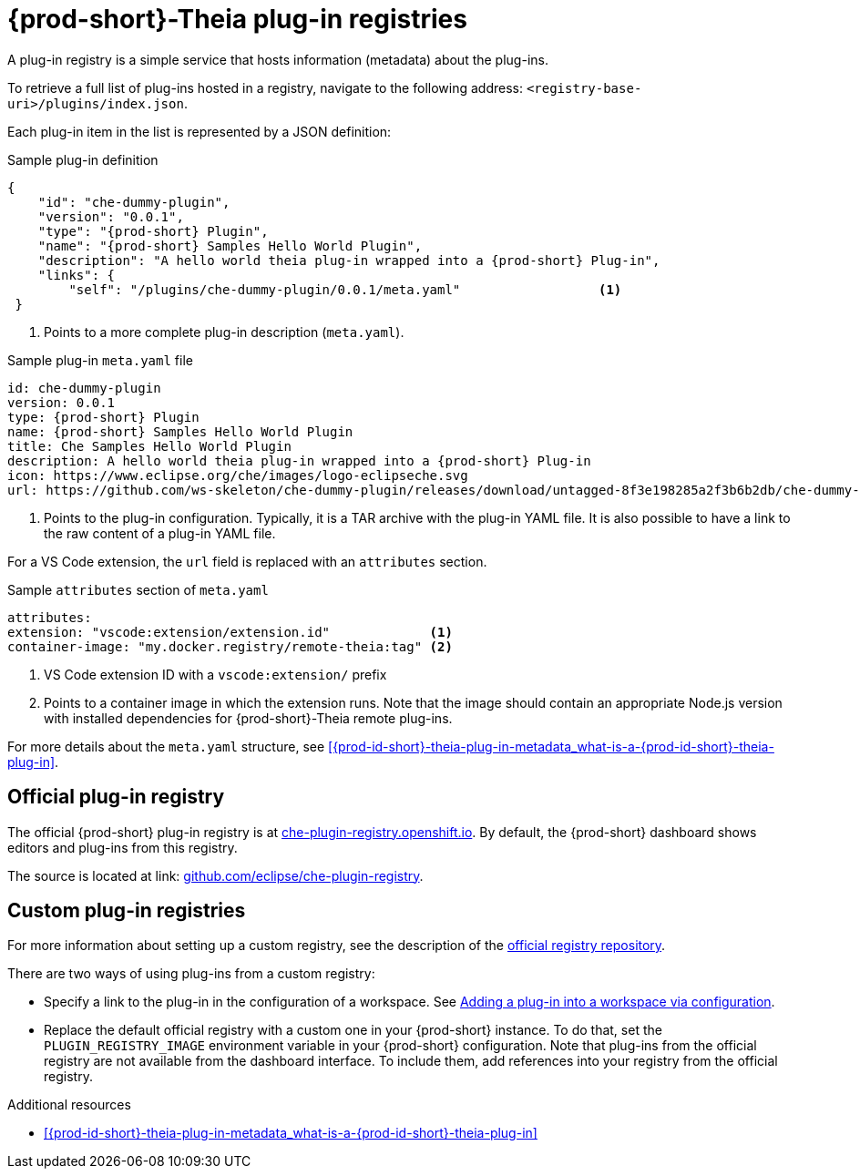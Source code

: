 [id="{prod-id-short}-theia-plug-in-registries_{context}"]
= {prod-short}-Theia plug-in registries

A plug-in registry is a simple service that hosts information (metadata) about the plug-ins.

To retrieve a full list of plug-ins hosted in a registry, navigate to the following address: `<registry-base-uri>/plugins/index.json`.

Each plug-in item in the list is represented by a JSON definition:

.Sample plug-in definition
[source,json]
----
{
    "id": "che-dummy-plugin",
    "version": "0.0.1",
    "type": "{prod-short} Plugin",
    "name": "{prod-short} Samples Hello World Plugin",
    "description": "A hello world theia plug-in wrapped into a {prod-short} Plug-in",
    "links": {
        "self": "/plugins/che-dummy-plugin/0.0.1/meta.yaml"                  <1>
 }
----
<1> Points to a more complete plug-in description (`meta.yaml`).

.Sample plug-in `meta.yaml` file
[source,yaml]
----
id: che-dummy-plugin
version: 0.0.1
type: {prod-short} Plugin
name: {prod-short} Samples Hello World Plugin
title: Che Samples Hello World Plugin
description: A hello world theia plug-in wrapped into a {prod-short} Plug-in
icon: https://www.eclipse.org/che/images/logo-eclipseche.svg
url: https://github.com/ws-skeleton/che-dummy-plugin/releases/download/untagged-8f3e198285a2f3b6b2db/che-dummy-plugin.tar.gz <1>
----
<1> Points to the plug-in configuration. Typically, it is a TAR archive with the plug-in YAML file. It is also possible to have a link to the raw content of a plug-in YAML file.

For a VS Code extension, the `url` field is replaced with an `attributes` section.

.Sample `attributes` section of `meta.yaml`
[source,yaml]
----
attributes:
extension: "vscode:extension/extension.id"             <1>
container-image: "my.docker.registry/remote-theia:tag" <2>
----
<1> VS Code extension ID with a `vscode:extension/` prefix
<2> Points to a container image in which the extension runs. Note that the image should contain an appropriate Node.js version with installed dependencies for {prod-short}-Theia remote plug-ins.

For more details about the `meta.yaml` structure, see xref:{prod-id-short}-theia-plug-in-metadata_what-is-a-{prod-id-short}-theia-plug-in[].


[id="official-plug-in-registry_{context}"]
== Official plug-in registry

The official {prod-short} plug-in registry is at link:https://che-plugin-registry.openshift.io[che-plugin-registry.openshift.io]. By default, the {prod-short} dashboard shows editors and plug-ins from this registry.

The source is located at link: https://github.com/eclipse/che-plugin-registry[github.com/eclipse/che-plugin-registry].


[id="custom-plug-in-registries_{context}"]
== Custom plug-in registries

For more information about setting up a custom registry, see the description of the link:https://github.com/eclipse/che-plugin-registry[official registry repository].

There are two ways of using plug-ins from a custom registry:

* Specify a link to the plug-in in the configuration of a workspace. See xref:adding-a-plug-in-by-configuring-a-workspace_publishing-{prod-id-short}-theia-plug-ins[Adding a plug-in into a workspace via configuration].

* Replace the default official registry with a custom one in your {prod-short} instance. To do that, set the `PLUGIN_REGISTRY_IMAGE` environment variable in your {prod-short} configuration. Note that plug-ins from the official registry are not available from the dashboard interface. To include them, add references into your registry from the official registry.


.Additional resources

* xref:{prod-id-short}-theia-plug-in-metadata_what-is-a-{prod-id-short}-theia-plug-in[]

